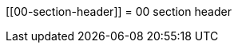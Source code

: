 :wikifix: 2
ifndef::imagesdir[:imagesdir: ../../asciidoc/images/]
[[00-section-header]]
= 00 section header

:leveloffset: +1